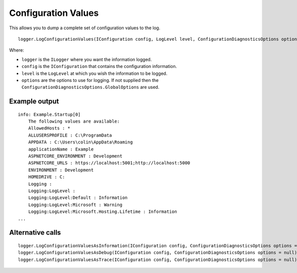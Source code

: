 Configuration Values
====================

This allows you to dump a complete set of configuration values to the log.

::

    logger.LogConfigurationValues(IConfiguration config, LogLevel level, ConfigurationDiagnosticsOptions options = null)

Where:

* ``logger`` is the ``ILogger`` where you want the information logged.
* ``config`` is the ``IConfiguration`` that contains the configuration information.
* ``level`` is the ``LogLevel`` at which you wish the information to be logged.
* ``options`` are the options to use for logging. If not supplied then the ``ConfigurationDiagnosticsOptions.GlobalOptions`` are used.

Example output
--------------

::

    info: Example.Startup[0]
        The following values are available:
        AllowedHosts : *
        ALLUSERSPROFILE : C:\ProgramData
        APPDATA : C:\Users\colin\AppData\Roaming
        applicationName : Example
        ASPNETCORE_ENVIRONMENT : Development
        ASPNETCORE_URLS : https://localhost:5001;http://localhost:5000
        ENVIRONMENT : Development
        HOMEDRIVE : C:
        Logging :
        Logging:LogLevel :
        Logging:LogLevel:Default : Information
        Logging:LogLevel:Microsoft : Warning
        Logging:LogLevel:Microsoft.Hosting.Lifetime : Information
    ...

Alternative calls
-----------------

::

    logger.LogConfigurationValuesAsInformation(IConfiguration config, ConfigurationDiagnosticsOptions options = null)
    logger.LogConfigurationValuesAsDebug(IConfiguration config, ConfigurationDiagnosticsOptions options = null)
    logger.LogConfigurationValuesAsTrace(IConfiguration config, ConfigurationDiagnosticsOptions options = null)
